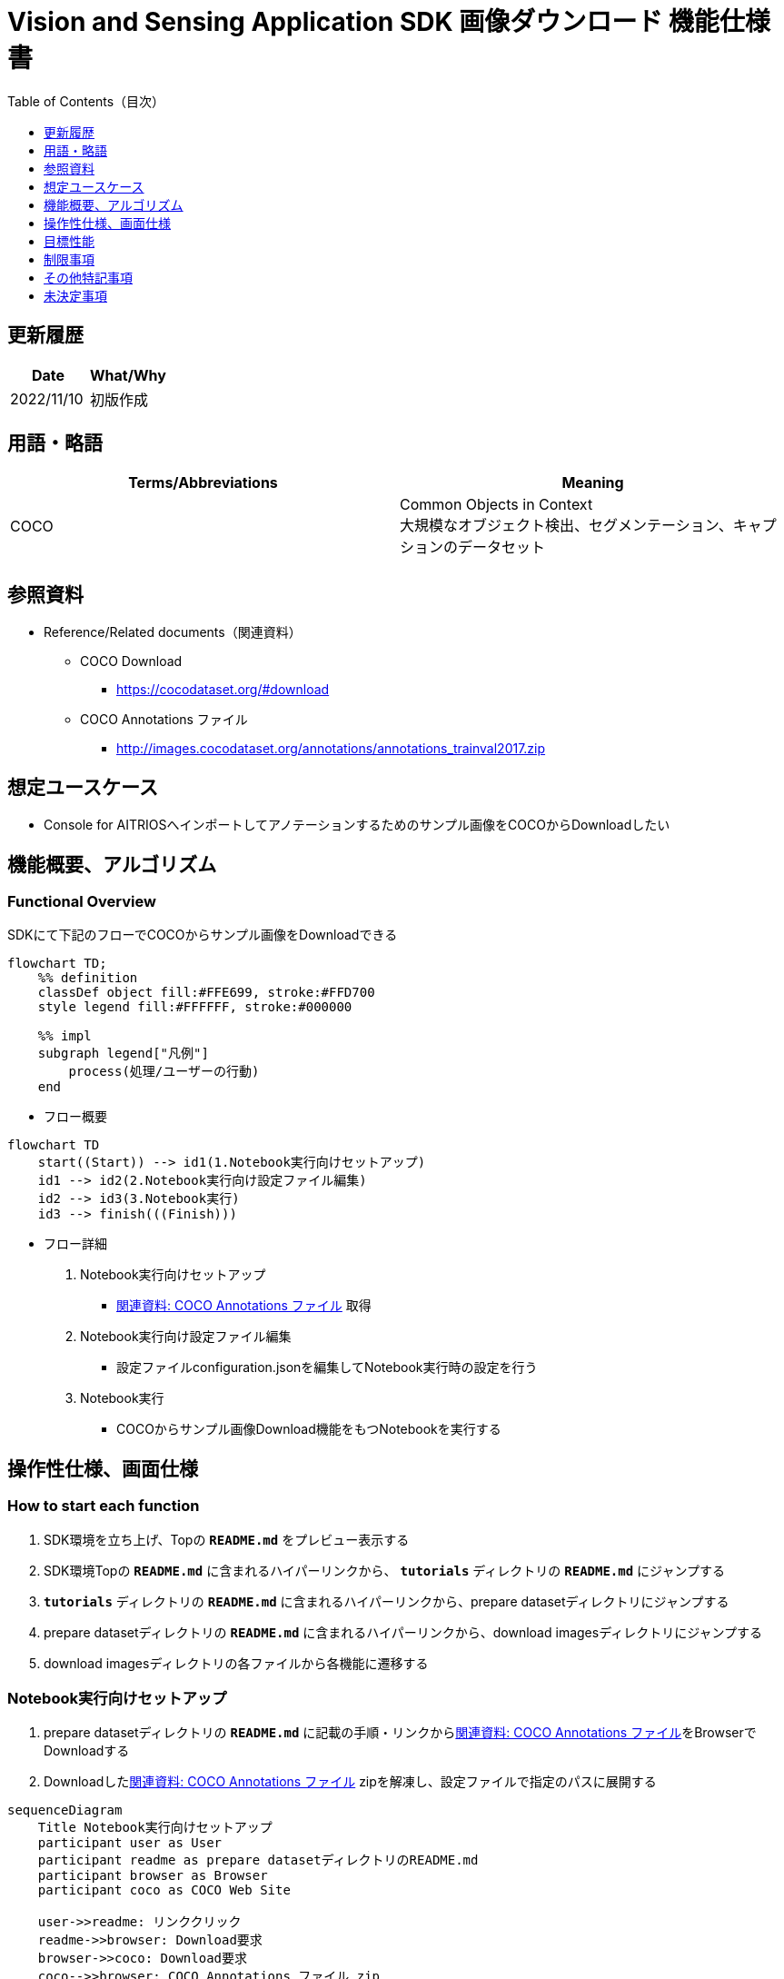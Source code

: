 = Vision and Sensing Application SDK 画像ダウンロード 機能仕様書
:toc:
:toclevels: 1
:toc-title: Table of Contents（目次）

== 更新履歴

|===
|Date |What/Why

|2022/11/10
|初版作成
|===

== 用語・略語
|===
|Terms/Abbreviations |Meaning 

|COCO
|Common Objects in Context +
大規模なオブジェクト検出、セグメンテーション、キャプションのデータセット

|
|
|===

== 参照資料

[[anchor-ref]]
* Reference/Related documents（関連資料）
** COCO Download
*** https://cocodataset.org/#download
** COCO Annotations ファイル
*** http://images.cocodataset.org/annotations/annotations_trainval2017.zip


== 想定ユースケース

* Console for AITRIOSへインポートしてアノテーションするためのサンプル画像をCOCOからDownloadしたい


== 機能概要、アルゴリズム

=== Functional Overview

SDKにて下記のフローでCOCOからサンプル画像をDownloadできる

[mermaid]
----
flowchart TD;
    %% definition
    classDef object fill:#FFE699, stroke:#FFD700
    style legend fill:#FFFFFF, stroke:#000000

    %% impl
    subgraph legend["凡例"]
        process(処理/ユーザーの行動)
    end
----


* フロー概要

[mermaid]
----
flowchart TD
    start((Start)) --> id1(1.Notebook実行向けセットアップ)
    id1 --> id2(2.Notebook実行向け設定ファイル編集)
    id2 --> id3(3.Notebook実行)
    id3 --> finish(((Finish)))
----

* フロー詳細

. Notebook実行向けセットアップ

** <<anchor-ref, 関連資料: COCO Annotations ファイル>> 取得

. Notebook実行向け設定ファイル編集

** 設定ファイルconfiguration.jsonを編集してNotebook実行時の設定を行う

. Notebook実行

*** COCOからサンプル画像Download機能をもつNotebookを実行する

== 操作性仕様、画面仕様
=== How to start each function
. SDK環境を立ち上げ、Topの `**README.md**` をプレビュー表示する
. SDK環境Topの `**README.md**` に含まれるハイパーリンクから、 `**tutorials**` ディレクトリの `**README.md**` にジャンプする
. `**tutorials**` ディレクトリの `**README.md**` に含まれるハイパーリンクから、prepare datasetディレクトリにジャンプする
. prepare datasetディレクトリの `**README.md**` に含まれるハイパーリンクから、download imagesディレクトリにジャンプする
. download imagesディレクトリの各ファイルから各機能に遷移する


=== Notebook実行向けセットアップ
. prepare datasetディレクトリの `**README.md**` に記載の手順・リンクから<<anchor-ref, 関連資料: COCO Annotations ファイル>>をBrowserでDownloadする
. Downloadした<<anchor-ref, 関連資料: COCO Annotations ファイル>> zipを解凍し、設定ファイルで指定のパスに展開する

[mermaid]
----
sequenceDiagram
    Title Notebook実行向けセットアップ
    participant user as User
    participant readme as prepare datasetディレクトリのREADME.md
    participant browser as Browser
    participant coco as COCO Web Site

    user->>readme: リンククリック
    readme->>browser: Download要求
    browser->>coco: Download要求
    coco-->>browser: COCO Annotations ファイル zip
    browser-->>user: COCO Annotations ファイル zip
    user-->>user: COCO Annotations ファイル zip解凍・展開
----


=== Notebook実行向け設定ファイル編集
. prepare datasetディレクトリの設定ファイル(`**configuration.json**`)を編集する

[[anchor-conf]]
|===

h|Configuration h|Meaning h|Range h|Initial h|Remarks

|`**annotation_file**`
|COCO Annotations ファイルパス
|絶対パスまたはconfiguration.json/Notebook(*.ipynb)からの相対パス
|./annotations/instances_val2017.json
|・省略不可

|`**category_names**`
|画像カテゴリ名 +
 +
本カテゴリに該当する画像のみDownload
|["カテゴリ1", "カテゴリ2", ・・・] +
 + 
カテゴリは<<anchor-category, category_names一覧>>参照
|["cat", "dog"]
|・省略可 +
・省略、またはカテゴリを指定しない(空リストを指定する)場合、全カテゴリがダウンロード対象となる

|`**max_download_count**`
|各カテゴリ最大Download画像数
|各カテゴリに対して下記枚数Download + 
0: 枚数制限なし +
1: 1枚Download +
2: 2枚Download +
・・・ +
全画像数: 全画像Download +
全画像数+1: 全画像Download +
|15
|・省略可 +
・省略または0を指定した場合、条件に合致した画像すべてがダウンロード対象となる +
・category_namesを省略、またはカテゴリ指定しない(空リストを指定する)場合、本パラメータはカテゴリごとのdownload枚数ではなく全体のdownload枚数となる

|`**licenses**`
|画像License + 
 +
本Licenseに該当する画像のみDownload
|[License1 ID, License2 ID, ・・・] +
 + 
Licenseは<<anchor-license, License一覧>>参照
|[4, 5, 6]
|・省略可 +
・省略、またはライセンスを指定しない(空リストを指定する)場合、全ライセンスがダウンロード対象となる

|`**remove_categories**`
|除外するカテゴリ名 +
 +
本カテゴリに該当する画像はダウンロードされない
|["カテゴリ1", "カテゴリ2", ・・・] +
 + 
カテゴリは<<anchor-category, category_names一覧>>参照
|["person"]
|・省略可 +
・省略、またはカテゴリを指定しない(空リストを指定する)場合、除外対象なしとなる

|`**output_dir**`
|Download画像出力ディレクトリパス
|絶対パスまたはconfiguration.json/Notebook(*.ipynb)からの相対パス
|./output
|・省略不可

|===

[[anchor-category]]
`**category_names**` 一覧
|===
h|type h|Person h|Vehicle h|Outdoor h|Animal h|Accessory h|Sports h|Kitchen h|Food h|Furniture h|Electronic h|Appliance h|Indoor
|**category name**|person|bicycle|traffic light|bird|backpack|frisbee|bottle|banana|chair|tv|microwave|book
|||car|fire hydrant|cat|umbrella|skis|wine glass|apple|couch|laptop|oven|clock
|||motorcycle|stop sign|dog|handbag|snowboard|cup|sandwich|potted plant|mouse|toaster|vase
|||airplane|parking meter|horse|tie|sports ball|fork|orange|bed|remote|sink|scissors
|||bus|bench|sheep|suitcase|kite|knife|broccoli|dining table|keyboard|refrigerator|teddy bear
|||train||cow||baseball bat|spoon|carrot|toilet|cell phone||hair drier
|||truck||elephant||baseball glove|bowl|hot dog||||toothbrush
|||boat||bear||skateboard||pizza||||
|||||zebra||surfboard||donut||||
|||||giraffe||tennis racket||cake||||
|===

[[anchor-license]]
License一覧
|===
h|License h|商用利用 h|再配布 h|ID
|[Attribution-NonCommercial-ShareAlike License](https://creativecommons.org/licenses/by-nc-sa/2.0/) + 
(CC BY-NC-SA 2.0)|No|Yes|1
|[Attribution-NonCommercial License](https://creativecommons.org/licenses/by-nc/2.0/) + 
(CC BY-NC 2.0)|No|Yes|2
|[Attribution-NonCommercial-NoDerivs License](http://creativecommons.org/licenses/by-nc-nd/2.0/) + 
(CC BY-NC-ND 2.0)|No|Yes|3
|[Attribution License](http://creativecommons.org/licenses/by/2.0/) + 
(CC BY 2.0)|Yes|Yes|4
|[Attribution-ShareAlike License](http://creativecommons.org/licenses/by-sa/2.0/) + 
(CC BY-SA 2.0)|Yes|Yes|5
|[Attribution-NoDerivs License](http://creativecommons.org/licenses/by-nd/2.0/) + 
(CC BY-ND 2.0)|Yes|Yes|6
|[No known copyright restrictions](http://flickr.com/commons/usage/)|See <<anchor-note,NOTE>>|See <<anchor-note,NOTE>>|7
|[United States Government Work](http://www.usa.gov/copyright.shtml)|Yes (例外あり)|Yes (例外あり)|8
|===

[[anchor-note]]
.No known copyright restrictions (既知の著作権制限がない) について
[NOTE]
====
各作品の著作権が明確にクリアにされてないことを意味する。詳細は各参加機関のRights Statementの確認が必要。次のような様々なケースがある。

* 有効期限が切れているため、著作権はパブリックドメインにある
* 著作権は、必要な手続きや条件を順守しなかったなど、他の理由でパブリックドメインに入れられた
* 機関は著作権を所有しているが、管理を行使することに関心がない、または他の人が制限なしに作品を使用することを許可するのに十分な法的権利を持っている
====

=== Notebook実行
. prepare datasetディレクトリのNotebook(*.ipynb)を開き、その中のPythonスクリプトを実行する
** その後下記の動作をする
*** prepare datasetディレクトリの<<anchor-conf, `**configuration.json**`>>の存在をチェックする
**** エラー発生時はその内容を表示し、中断する
*** <<anchor-conf, `**configuration.json**`>>の内容をチェックする
**** エラー発生時はその内容を表示し、中断する
*** <<anchor-conf, `**configuration.json**`>> `**annotation_file**` (<<anchor-ref, 関連資料: COCO Annotations ファイル>>) の存在をチェックする
**** エラー発生時はその内容を表示し、中断する
*** <<anchor-conf, `**configuration.json**`>> `**annotation_file**` のCOCO Annotationsファイルを読み取り、Pycocotoolsへ必要な設定を行う
*** Pycocotoolsなどの外製ソフトでエラー発生時は、外製ソフトが出力するエラーを表示し、中断する
*** 下記から決まる画像をDownloadする
**** <<anchor-conf, `**configuration.json**`>> `**category_names**` に一致する画像
***** `**category_names**` のリスト内に
<<anchor-category, category_names一覧>>に存在しない値のみが設定された場合、エラー内容を表示し、中断する
***** `**category_names**` のリスト内に<<anchor-category, category_names一覧>>に存在する値と存在しない値の両方が設定された場合、category_names一覧に存在しない値についてWarningを表示し、category_names一覧に存在する値のみを使用して続行する
**** <<anchor-conf, `**configuration.json**`>> `**max_download_count**` で決まるDownload画像数
***** `**max_download_count**` に負の値が設定された場合、エラー内容を表示し、中断する
**** <<anchor-conf, `**configuration.json**`>> `**licenses**` に一致する画像
***** `**licenses**` のリスト内に<<anchor-license, License一覧>>に存在しない値のみが設定された場合、エラー内容を表示し、中断する
***** `**licenses**` のリスト内に<<anchor-license, License一覧>>に存在する値と存在しない値の両方が設定された場合、License一覧に存在しない値についてWarningを表示し、License一覧に存在する値のみを使用して続行する
**** <<anchor-conf, `**configuration.json**`>> `**remove_categories**` に一致する画像を除外
***** `**remove_categories**` のリスト内に<<anchor-category, category_names一覧>>に存在しない値のみが設定された場合、エラー内容を表示し、中断する
***** `**remove_categories**` のリスト内に<<anchor-category, category_names一覧>>に存在する値と存在しない値の両方が設定された場合、category_names一覧に存在しない値についてWarningを表示し、category_names一覧に存在する値に一致する画像を除外する
**** 上記の条件に合致する画像枚数が0枚になった場合は、Warningを表示する
*** <<anchor-conf, `**configuration.json**`>> `**output_dir**` で指定するディレクトリがなければ作成し、そこにDownload画像を出力する
*** Download中は下記のような表示をする
+
```
downloading id: 416256
downloaded 1/30 images (t=1.0s)

downloading id: 269314
downloaded 2/30 images (t=1.0s)

downloading id: 17029
downloaded 3/30 images (t=1.4s)

...
downloading id: 117374
downloaded 30/30 images (t=1.3s)
```

*** Download中でもNotebook Cell機能のStop Cell Executionで中断できる

== 目標性能
** SDKの環境構築完了後、追加のインストール手順なしに、COCOからサンプル画像をDownloadできること

== 制限事項
* なし

== その他特記事項
* なし

== 未決定事項

* なし
